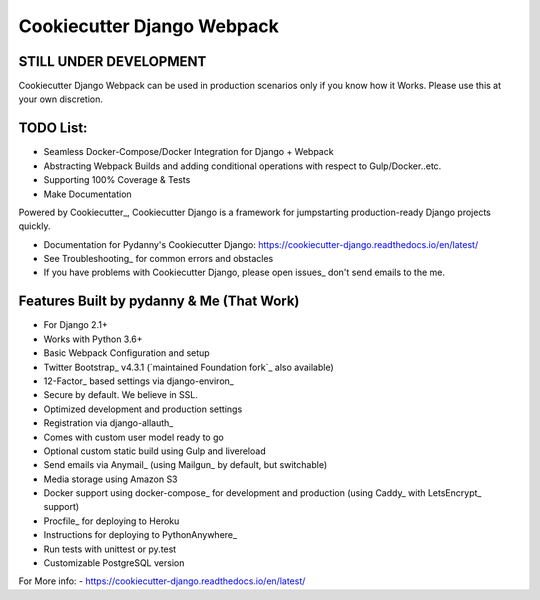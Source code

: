Cookiecutter Django Webpack
=======================

STILL UNDER DEVELOPMENT
-----------------------

Cookiecutter Django Webpack can be used in production scenarios only if you know how it Works.
Please use this at your own discretion.

TODO List:
---------
* Seamless Docker-Compose/Docker Integration for Django + Webpack
* Abstracting Webpack Builds and adding conditional operations with respect to Gulp/Docker..etc.
* Supporting 100% Coverage & Tests
* Make Documentation

Powered by Cookiecutter_, Cookiecutter Django is a framework for jumpstarting
production-ready Django projects quickly.

* Documentation for Pydanny's Cookiecutter Django: https://cookiecutter-django.readthedocs.io/en/latest/
* See Troubleshooting_ for common errors and obstacles
* If you have problems with Cookiecutter Django, please open issues_ don't send
  emails to the me.

Features Built by pydanny & Me (That Work)
------------------------------------------

* For Django 2.1+
* Works with Python 3.6+
* Basic Webpack Configuration and setup
* Twitter Bootstrap_ v4.3.1 (`maintained Foundation fork`_ also available)
* 12-Factor_ based settings via django-environ_
* Secure by default. We believe in SSL.
* Optimized development and production settings
* Registration via django-allauth_
* Comes with custom user model ready to go
* Optional custom static build using Gulp and livereload
* Send emails via Anymail_ (using Mailgun_ by default, but switchable)
* Media storage using Amazon S3
* Docker support using docker-compose_ for development and production (using Caddy_ with LetsEncrypt_ support)
* Procfile_ for deploying to Heroku
* Instructions for deploying to PythonAnywhere_
* Run tests with unittest or py.test
* Customizable PostgreSQL version

For More info:
- https://cookiecutter-django.readthedocs.io/en/latest/